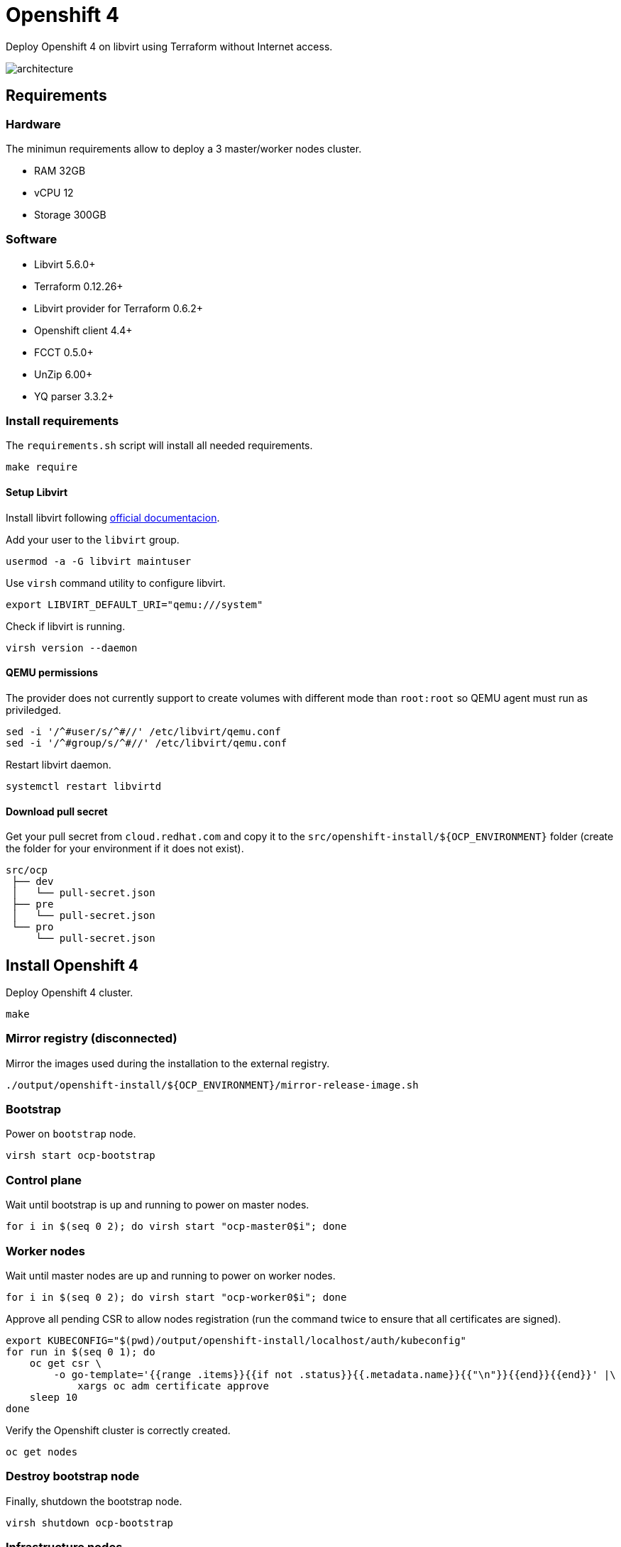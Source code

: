 = Openshift 4

Deploy Openshift 4 on libvirt using Terraform without Internet access.

image::assets/architecture.svg[align="center", Openshift 4 disconnected architecture]

== Requirements

=== Hardware

The minimun requirements allow to deploy a 3 master/worker nodes cluster.

- RAM 32GB
- vCPU 12
- Storage 300GB

=== Software

- Libvirt 5.6.0+
- Terraform 0.12.26+
- Libvirt provider for Terraform 0.6.2+
- Openshift client 4.4+
- FCCT 0.5.0+
- UnZip 6.00+
- YQ parser 3.3.2+

=== Install requirements

The `+requirements.sh+` script will install all needed requirements.

[source,bash]
----
make require
----

==== Setup Libvirt

Install libvirt following https://docs.fedoraproject.org/en-US/quick-docs/getting-started-with-virtualization/index.html[official documentacion].

Add your user to the `+libvirt+` group.

[source,bash]
----
usermod -a -G libvirt maintuser
----

Use `+virsh+` command utility to configure libvirt.

[source,bash]
----
export LIBVIRT_DEFAULT_URI="qemu:///system"
----

Check if libvirt is running.

[source,bash]
----
virsh version --daemon
----

==== QEMU permissions

The provider does not currently support to create volumes with different mode than `+root:root+` so QEMU agent must run as priviledged.

[source,bash]
----
sed -i '/^#user/s/^#//' /etc/libvirt/qemu.conf
sed -i '/^#group/s/^#//' /etc/libvirt/qemu.conf
----

Restart libvirt daemon.

[source,bash]
----
systemctl restart libvirtd
----

==== Download pull secret

Get your pull secret from `+cloud.redhat.com+` and copy it to the `+src/openshift-install/${OCP_ENVIRONMENT}+` folder (create the folder for your environment if it does not exist).

[source,bash]
----
src/ocp
 ├── dev
 │   └── pull-secret.json
 ├── pre
 │   └── pull-secret.json
 └── pro
     └── pull-secret.json
----

== Install Openshift 4

Deploy Openshift 4 cluster.

[source,bash]
----
make
----

=== Mirror registry (disconnected)

Mirror the images used during the installation to the external registry.

[source,bash]
----
./output/openshift-install/${OCP_ENVIRONMENT}/mirror-release-image.sh
----

=== Bootstrap

Power on `+bootstrap+` node.

[source,bash]
----
virsh start ocp-bootstrap
----

=== Control plane

Wait until bootstrap is up and running to power on master nodes.

[source,bash]
----
for i in $(seq 0 2); do virsh start "ocp-master0$i"; done
----

=== Worker nodes

Wait until master nodes are up and running to power on worker nodes.

[source,bash]
----
for i in $(seq 0 2); do virsh start "ocp-worker0$i"; done
----

Approve all pending CSR to allow nodes registration (run the command twice to ensure that all certificates are signed).

[source,bash]
----
export KUBECONFIG="$(pwd)/output/openshift-install/localhost/auth/kubeconfig"
for run in $(seq 0 1); do
    oc get csr \
        -o go-template='{{range .items}}{{if not .status}}{{.metadata.name}}{{"\n"}}{{end}}{{end}}' |\
            xargs oc adm certificate approve
    sleep 10
done
----

Verify the Openshift cluster is correctly created.

[source,bash]
----
oc get nodes
----

=== Destroy bootstrap node

Finally, shutdown the bootstrap node.

[source,bash]
----
virsh shutdown ocp-bootstrap
----

=== Infrastructure nodes

Add `+node-role.kubernetes.io/infra+` label to worker nodes.

[source,bash]
----
oc label node -l node-role.kubernetes.io/worker="" \
    node-role.kubernetes.io/infra=""
----

== Day-2 operations

Once Openshift has been deployed in can be configured with the instructions in `+day-two+` folder resources.

== References

- https://docs.openshift.com/container-platform/4.4/welcome/index.html

